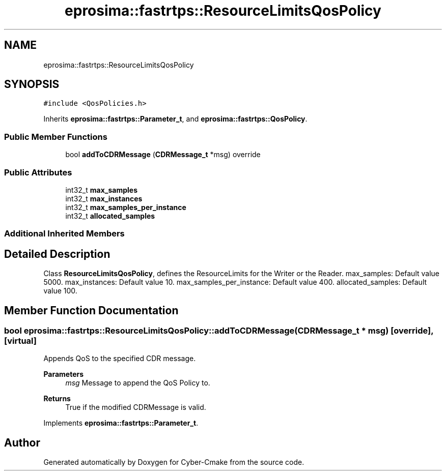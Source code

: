 .TH "eprosima::fastrtps::ResourceLimitsQosPolicy" 3 "Sun Sep 3 2023" "Version 8.0" "Cyber-Cmake" \" -*- nroff -*-
.ad l
.nh
.SH NAME
eprosima::fastrtps::ResourceLimitsQosPolicy
.SH SYNOPSIS
.br
.PP
.PP
\fC#include <QosPolicies\&.h>\fP
.PP
Inherits \fBeprosima::fastrtps::Parameter_t\fP, and \fBeprosima::fastrtps::QosPolicy\fP\&.
.SS "Public Member Functions"

.in +1c
.ti -1c
.RI "bool \fBaddToCDRMessage\fP (\fBCDRMessage_t\fP *msg) override"
.br
.in -1c
.SS "Public Attributes"

.in +1c
.ti -1c
.RI "int32_t \fBmax_samples\fP"
.br
.ti -1c
.RI "int32_t \fBmax_instances\fP"
.br
.ti -1c
.RI "int32_t \fBmax_samples_per_instance\fP"
.br
.ti -1c
.RI "int32_t \fBallocated_samples\fP"
.br
.in -1c
.SS "Additional Inherited Members"
.SH "Detailed Description"
.PP 
Class \fBResourceLimitsQosPolicy\fP, defines the ResourceLimits for the Writer or the Reader\&. max_samples: Default value 5000\&. max_instances: Default value 10\&. max_samples_per_instance: Default value 400\&. allocated_samples: Default value 100\&. 
.SH "Member Function Documentation"
.PP 
.SS "bool eprosima::fastrtps::ResourceLimitsQosPolicy::addToCDRMessage (\fBCDRMessage_t\fP * msg)\fC [override]\fP, \fC [virtual]\fP"
Appends QoS to the specified CDR message\&. 
.PP
\fBParameters\fP
.RS 4
\fImsg\fP Message to append the QoS Policy to\&. 
.RE
.PP
\fBReturns\fP
.RS 4
True if the modified CDRMessage is valid\&. 
.RE
.PP

.PP
Implements \fBeprosima::fastrtps::Parameter_t\fP\&.

.SH "Author"
.PP 
Generated automatically by Doxygen for Cyber-Cmake from the source code\&.
